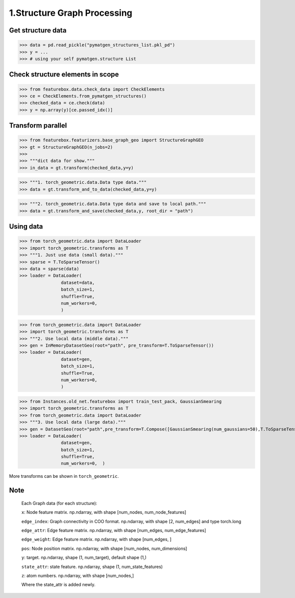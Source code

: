 1.Structure Graph Processing
==============================

Get structure data
------------------

>>> data = pd.read_pickle("pymatgen_structures_list.pkl_pd")
>>> y = ...
>>> # using your self pymatgen.structure List

Check structure elements in scope
---------------------------------
>>> from featurebox.data.check_data import CheckElements
>>> ce = CheckElements.from_pymatgen_structures()
>>> checked_data = ce.check(data)
>>> y = np.array(y)[ce.passed_idx()]

Transform parallel
------------------

>>> from featurebox.featurizers.base_graph_geo import StructureGraphGEO
>>> gt = StructureGraphGEO(n_jobs=2)
>>>
>>> """dict data for show."""
>>> in_data = gt.transform(checked_data,y=y)

>>> """1. torch_geometric.data.Data type data."""
>>> data = gt.transform_and_to_data(checked_data,y=y)

>>> """2. torch_geometric.data.Data type data and save to local path."""
>>> data = gt.transform_and_save(checked_data,y, root_dir = "path")

Using data
----------

>>> from torch_geometric.data import DataLoader
>>> import torch_geometric.transforms as T
>>> """1. Just use data (small data)."""
>>> sparse = T.ToSparseTensor()
>>> data = sparse(data)
>>> loader = DataLoader(
                dataset=data,
                batch_size=1,
                shuffle=True,
                num_workers=0,
                )

>>> from torch_geometric.data import DataLoader
>>> import torch_geometric.transforms as T
>>> """2. Use local data (middle data)."""
>>> gen = InMemoryDatasetGeo(root="path", pre_transform=T.ToSparseTensor())
>>> loader = DataLoader(
                dataset=gen,
                batch_size=1,
                shuffle=True,
                num_workers=0,
                )

>>> from Instances.old_net.featurebox import train_test_pack, GaussianSmearing
>>> import torch_geometric.transforms as T
>>> from torch_geometric.data import DataLoader
>>> """3. Use local data (large data)."""
>>> gen = DatasetGeo(root="path",pre_transform=T.Compose([GaussianSmearing(num_gaussians=50),T.ToSparseTensor(),]))
>>> loader = DataLoader(
                dataset=gen,
                batch_size=1,
                shuffle=True,
                num_workers=0,  )

More transforms can be shown in ``torch_geometric``.

Note
----

    Each Graph data (for each structure):

    ``x``: Node feature matrix. np.ndarray, with shape [num_nodes, num_node_features]
    
    ``edge_index``: Graph connectivity in COO format. np.ndarray, with shape [2, num_edges] and type torch.long
    
    ``edge_attr``: Edge feature matrix. np.ndarray, with shape [num_edges, num_edge_features]

    ``edge_weight``: Edge feature matrix. np.ndarray, with shape [num_edges, ]
    
    ``pos``: Node position matrix. np.ndarray, with shape [num_nodes, num_dimensions]
    
    ``y``: target. np.ndarray, shape (1, num_target), default shape (1,)
    
    ``state_attr``: state feature. np.ndarray, shape (1, num_state_features)
    
    ``z``: atom numbers. np.ndarray, with shape [num_nodes,]
    
    Where the state_attr is added newly.